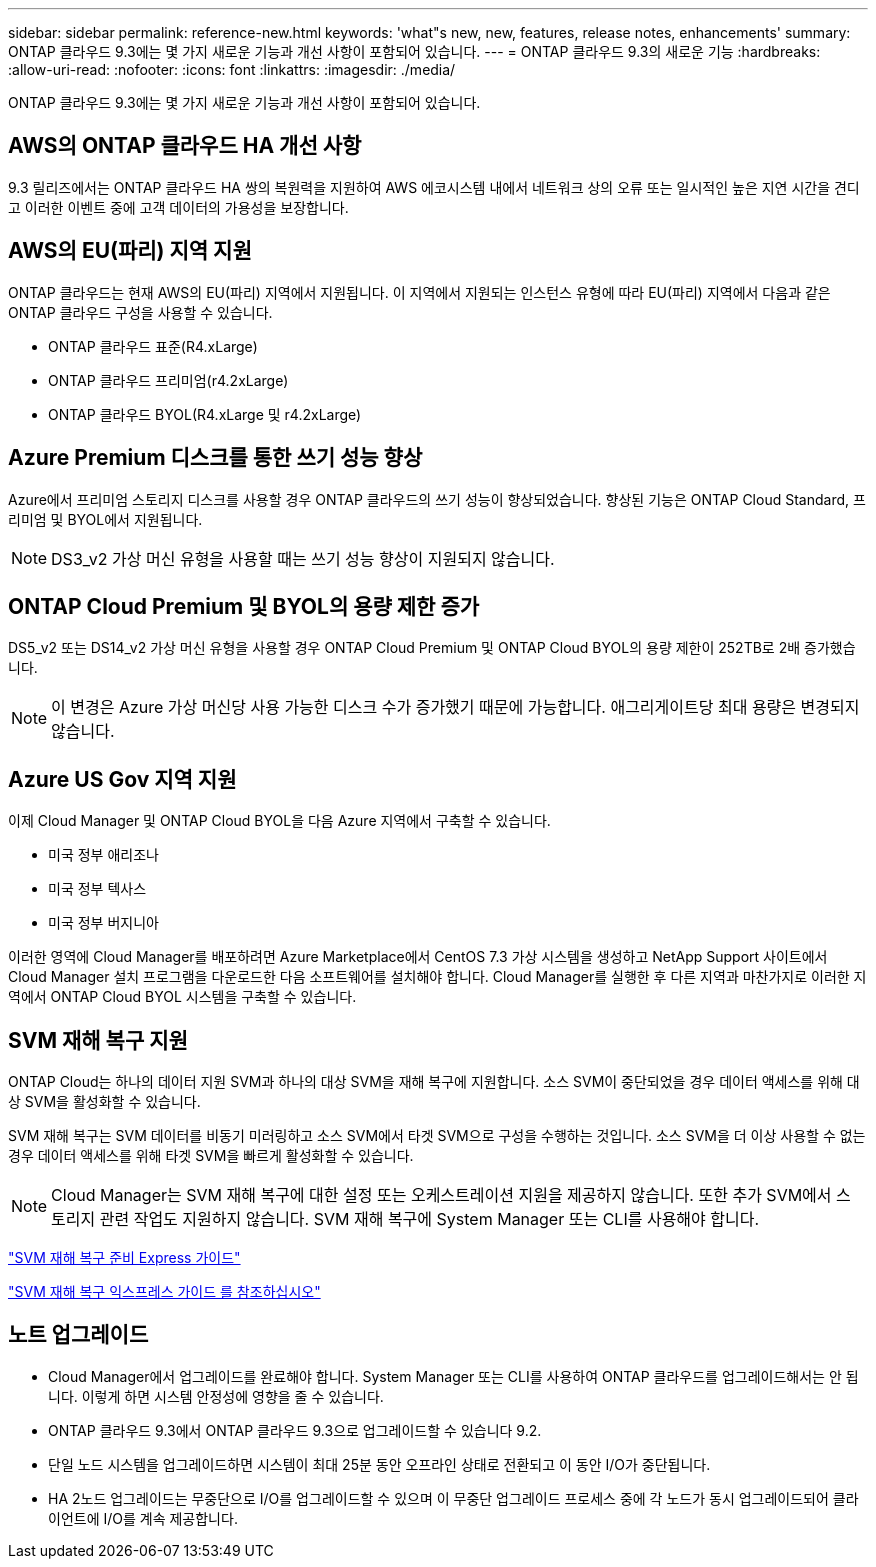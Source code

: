 ---
sidebar: sidebar 
permalink: reference-new.html 
keywords: 'what"s new, new, features, release notes, enhancements' 
summary: ONTAP 클라우드 9.3에는 몇 가지 새로운 기능과 개선 사항이 포함되어 있습니다. 
---
= ONTAP 클라우드 9.3의 새로운 기능
:hardbreaks:
:allow-uri-read: 
:nofooter: 
:icons: font
:linkattrs: 
:imagesdir: ./media/


[role="lead"]
ONTAP 클라우드 9.3에는 몇 가지 새로운 기능과 개선 사항이 포함되어 있습니다.



== AWS의 ONTAP 클라우드 HA 개선 사항

9.3 릴리즈에서는 ONTAP 클라우드 HA 쌍의 복원력을 지원하여 AWS 에코시스템 내에서 네트워크 상의 오류 또는 일시적인 높은 지연 시간을 견디고 이러한 이벤트 중에 고객 데이터의 가용성을 보장합니다.



== AWS의 EU(파리) 지역 지원

ONTAP 클라우드는 현재 AWS의 EU(파리) 지역에서 지원됩니다. 이 지역에서 지원되는 인스턴스 유형에 따라 EU(파리) 지역에서 다음과 같은 ONTAP 클라우드 구성을 사용할 수 있습니다.

* ONTAP 클라우드 표준(R4.xLarge)
* ONTAP 클라우드 프리미엄(r4.2xLarge)
* ONTAP 클라우드 BYOL(R4.xLarge 및 r4.2xLarge)




== Azure Premium 디스크를 통한 쓰기 성능 향상

Azure에서 프리미엄 스토리지 디스크를 사용할 경우 ONTAP 클라우드의 쓰기 성능이 향상되었습니다. 향상된 기능은 ONTAP Cloud Standard, 프리미엄 및 BYOL에서 지원됩니다.


NOTE: DS3_v2 가상 머신 유형을 사용할 때는 쓰기 성능 향상이 지원되지 않습니다.



== ONTAP Cloud Premium 및 BYOL의 용량 제한 증가

DS5_v2 또는 DS14_v2 가상 머신 유형을 사용할 경우 ONTAP Cloud Premium 및 ONTAP Cloud BYOL의 용량 제한이 252TB로 2배 증가했습니다.


NOTE: 이 변경은 Azure 가상 머신당 사용 가능한 디스크 수가 증가했기 때문에 가능합니다. 애그리게이트당 최대 용량은 변경되지 않습니다.



== Azure US Gov 지역 지원

이제 Cloud Manager 및 ONTAP Cloud BYOL을 다음 Azure 지역에서 구축할 수 있습니다.

* 미국 정부 애리조나
* 미국 정부 텍사스
* 미국 정부 버지니아


이러한 영역에 Cloud Manager를 배포하려면 Azure Marketplace에서 CentOS 7.3 가상 시스템을 생성하고 NetApp Support 사이트에서 Cloud Manager 설치 프로그램을 다운로드한 다음 소프트웨어를 설치해야 합니다. Cloud Manager를 실행한 후 다른 지역과 마찬가지로 이러한 지역에서 ONTAP Cloud BYOL 시스템을 구축할 수 있습니다.



== SVM 재해 복구 지원

ONTAP Cloud는 하나의 데이터 지원 SVM과 하나의 대상 SVM을 재해 복구에 지원합니다. 소스 SVM이 중단되었을 경우 데이터 액세스를 위해 대상 SVM을 활성화할 수 있습니다.

SVM 재해 복구는 SVM 데이터를 비동기 미러링하고 소스 SVM에서 타겟 SVM으로 구성을 수행하는 것입니다. 소스 SVM을 더 이상 사용할 수 없는 경우 데이터 액세스를 위해 타겟 SVM을 빠르게 활성화할 수 있습니다.


NOTE: Cloud Manager는 SVM 재해 복구에 대한 설정 또는 오케스트레이션 지원을 제공하지 않습니다. 또한 추가 SVM에서 스토리지 관련 작업도 지원하지 않습니다. SVM 재해 복구에 System Manager 또는 CLI를 사용해야 합니다.

https://library.netapp.com/ecm/ecm_get_file/ECMLP2839856["SVM 재해 복구 준비 Express 가이드"^]

https://library.netapp.com/ecm/ecm_get_file/ECMLP2839857["SVM 재해 복구 익스프레스 가이드 를 참조하십시오"^]



== 노트 업그레이드

* Cloud Manager에서 업그레이드를 완료해야 합니다. System Manager 또는 CLI를 사용하여 ONTAP 클라우드를 업그레이드해서는 안 됩니다. 이렇게 하면 시스템 안정성에 영향을 줄 수 있습니다.
* ONTAP 클라우드 9.3에서 ONTAP 클라우드 9.3으로 업그레이드할 수 있습니다 9.2.
* 단일 노드 시스템을 업그레이드하면 시스템이 최대 25분 동안 오프라인 상태로 전환되고 이 동안 I/O가 중단됩니다.
* HA 2노드 업그레이드는 무중단으로 I/O를 업그레이드할 수 있으며 이 무중단 업그레이드 프로세스 중에 각 노드가 동시 업그레이드되어 클라이언트에 I/O를 계속 제공합니다.

